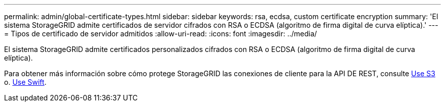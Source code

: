 ---
permalink: admin/global-certificate-types.html 
sidebar: sidebar 
keywords: rsa, ecdsa, custom certificate encryption 
summary: 'El sistema StorageGRID admite certificados de servidor cifrados con RSA o ECDSA (algoritmo de firma digital de curva elíptica).' 
---
= Tipos de certificado de servidor admitidos
:allow-uri-read: 
:icons: font
:imagesdir: ../media/


[role="lead"]
El sistema StorageGRID admite certificados personalizados cifrados con RSA o ECDSA (algoritmo de firma digital de curva elíptica).

Para obtener más información sobre cómo protege StorageGRID las conexiones de cliente para la API DE REST, consulte xref:../s3/index.adoc[Use S3] o. xref:../swift/index.adoc[Use Swift].
